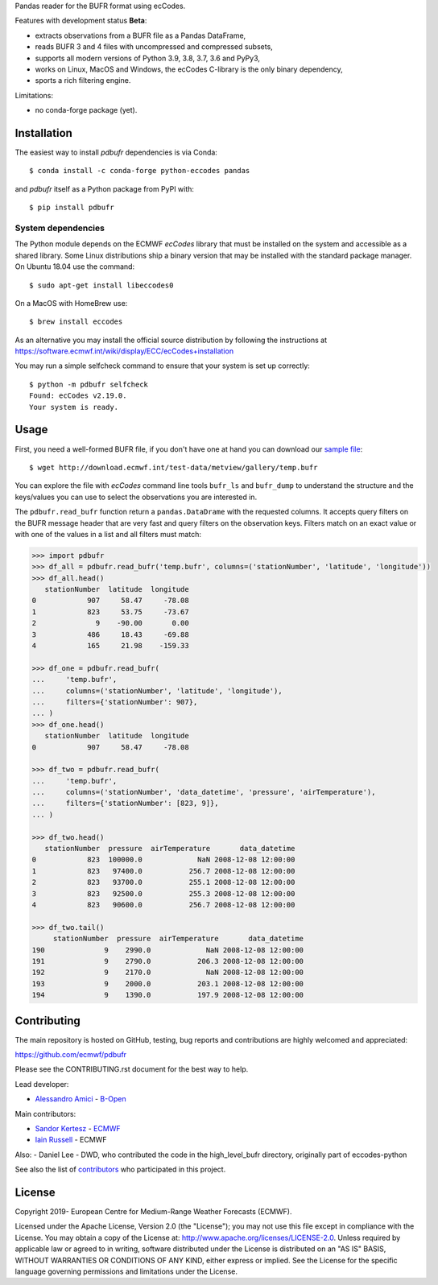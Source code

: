 
Pandas reader for the BUFR format using ecCodes.

Features with development status **Beta**:

- extracts observations from a BUFR file as a Pandas DataFrame,
- reads BUFR 3 and 4 files with uncompressed and compressed subsets,
- supports all modern versions of Python 3.9, 3.8, 3.7, 3.6 and PyPy3,
- works on Linux, MacOS and Windows, the ecCodes C-library is the only binary dependency,
- sports a rich filtering engine.

Limitations:

- no conda-forge package (yet).

Installation
============

The easiest way to install *pdbufr* dependencies is via Conda::

    $ conda install -c conda-forge python-eccodes pandas

and *pdbufr* itself as a Python package from PyPI with::

    $ pip install pdbufr


System dependencies
-------------------

The Python module depends on the ECMWF *ecCodes* library
that must be installed on the system and accessible as a shared library.
Some Linux distributions ship a binary version that may be installed with the standard package manager.
On Ubuntu 18.04 use the command::

    $ sudo apt-get install libeccodes0

On a MacOS with HomeBrew use::

    $ brew install eccodes

As an alternative you may install the official source distribution
by following the instructions at
https://software.ecmwf.int/wiki/display/ECC/ecCodes+installation

You may run a simple selfcheck command to ensure that your system is set up correctly::

    $ python -m pdbufr selfcheck
    Found: ecCodes v2.19.0.
    Your system is ready.


Usage
=====

First, you need a well-formed BUFR file, if you don't have one at hand you can download our
`sample file <http://download.ecmwf.int/test-data/metview/gallery/temp.bufr>`_::

    $ wget http://download.ecmwf.int/test-data/metview/gallery/temp.bufr

You can explore the file with *ecCodes* command line tools ``bufr_ls`` and ``bufr_dump`` to
understand the structure and the keys/values you can use to select the observations you
are interested in.

The ``pdbufr.read_bufr`` function return a ``pandas.DataDrame`` with the requested columns.
It accepts query filters on the BUFR message header
that are very fast and query filters on the observation keys.
Filters match on an exact value or with one of the values in a list and all filters must match:

.. code-block:: python

    >>> import pdbufr
    >>> df_all = pdbufr.read_bufr('temp.bufr', columns=('stationNumber', 'latitude', 'longitude'))
    >>> df_all.head()
       stationNumber  latitude  longitude
    0            907     58.47     -78.08
    1            823     53.75     -73.67
    2              9    -90.00       0.00
    3            486     18.43     -69.88
    4            165     21.98    -159.33

    >>> df_one = pdbufr.read_bufr(
    ...     'temp.bufr',
    ...     columns=('stationNumber', 'latitude', 'longitude'),
    ...     filters={'stationNumber': 907},
    ... )
    >>> df_one.head()
       stationNumber  latitude  longitude
    0            907     58.47     -78.08

    >>> df_two = pdbufr.read_bufr(
    ...     'temp.bufr',
    ...     columns=('stationNumber', 'data_datetime', 'pressure', 'airTemperature'),
    ...     filters={'stationNumber': [823, 9]},
    ... )

    >>> df_two.head()
       stationNumber  pressure  airTemperature       data_datetime
    0            823  100000.0             NaN 2008-12-08 12:00:00
    1            823   97400.0           256.7 2008-12-08 12:00:00
    2            823   93700.0           255.1 2008-12-08 12:00:00
    3            823   92500.0           255.3 2008-12-08 12:00:00
    4            823   90600.0           256.7 2008-12-08 12:00:00

    >>> df_two.tail()
         stationNumber  pressure  airTemperature       data_datetime
    190              9    2990.0             NaN 2008-12-08 12:00:00
    191              9    2790.0           206.3 2008-12-08 12:00:00
    192              9    2170.0             NaN 2008-12-08 12:00:00
    193              9    2000.0           203.1 2008-12-08 12:00:00
    194              9    1390.0           197.9 2008-12-08 12:00:00


Contributing
============

The main repository is hosted on GitHub,
testing, bug reports and contributions are highly welcomed and appreciated:

https://github.com/ecmwf/pdbufr

Please see the CONTRIBUTING.rst document for the best way to help.

Lead developer:

- `Alessandro Amici <https://github.com/alexamici>`_ - `B-Open <https://bopen.eu>`_

Main contributors:

- `Sandor Kertesz <https://github.com/sandorkertesz>`_ - `ECMWF <https://ecmwf.int>`_
- `Iain Russell <https://github.com/iainrussell>`_ - ECMWF

Also:
- Daniel Lee - DWD, who contributed the code in the high_level_bufr directory, originally part of eccodes-python

See also the list of `contributors <https://github.com/ecmwf/pdbufr/contributors>`_ who participated in this project.


License
=======

Copyright 2019- European Centre for Medium-Range Weather Forecasts (ECMWF).

Licensed under the Apache License, Version 2.0 (the "License");
you may not use this file except in compliance with the License.
You may obtain a copy of the License at: http://www.apache.org/licenses/LICENSE-2.0.
Unless required by applicable law or agreed to in writing, software
distributed under the License is distributed on an "AS IS" BASIS,
WITHOUT WARRANTIES OR CONDITIONS OF ANY KIND, either express or implied.
See the License for the specific language governing permissions and
limitations under the License.
